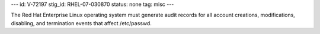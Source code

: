 ---
id: V-72197
stig_id: RHEL-07-030870
status: none
tag: misc
---

The Red Hat Enterprise Linux operating system must generate audit records for all account creations, modifications, disabling, and termination events that affect /etc/passwd.
